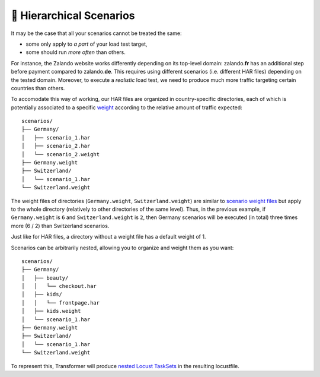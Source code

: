 .. _hierarchical-scenarios:

👑 Hierarchical Scenarios
=========================

It may be the case that all your scenarios cannot be treated the same:

- some only apply to *a part* of your load test target,
- some should run *more often* than others.

For instance, the Zalando website works differently depending on its top-level
domain: zalando.\ **fr** has an additional step before payment compared to
zalando.\ **de**.
This requires using different scenarios (i.e. different HAR files) depending on
the tested domain.
Moreover, to execute a *realistic* load test, we need to produce much more
traffic targeting certain countries than others.

.. _weight: Specifying-weights.html

To accomodate this way of working, our HAR files are organized in
country-specific directories, each of which is potentially associated to a
specific `weight`_ according to the relative amount of traffic expected::

    scenarios/
    ├── Germany/
    │   ├── scenario_1.har
    │   ├── scenario_2.har
    │   └── scenario_2.weight
    ├── Germany.weight
    ├── Switzerland/
    │   └── scenario_1.har
    └── Switzerland.weight

The weight files of directories (``Germany.weight``, ``Switzerland.weight``) are
similar to `scenario weight files <Specifying-weights.html>`_ but apply to the
whole directory (relatively to other directories of the same level).
Thus, in the previous example, if ``Germany.weight`` is ``6`` and
``Switzerland.weight`` is ``2``, then Germany scenarios will be executed
(in total) three times more (6 / 2) than Switzerland scenarios.

Just like for HAR files, a directory without a weight file has a default weight
of 1.

.. _hierarchical-example:

Scenarios can be arbitrarily nested, allowing you to organize and weight them
as you want::

    scenarios/
    ├── Germany/
    │   ├── beauty/
    │   │   └── checkout.har
    │   ├── kids/
    │   │   └── frontpage.har
    │   ├── kids.weight
    │   └── scenario_1.har
    ├── Germany.weight
    ├── Switzerland/
    │   └── scenario_1.har
    └── Switzerland.weight

To represent this, Transformer will produce `nested Locust TaskSets`_ in the
resulting locustfile.

.. _nested Locust TaskSets:
    https://docs.locust.io/en/stable/writing-a-locustfile.html#tasksets-can-be-nested
